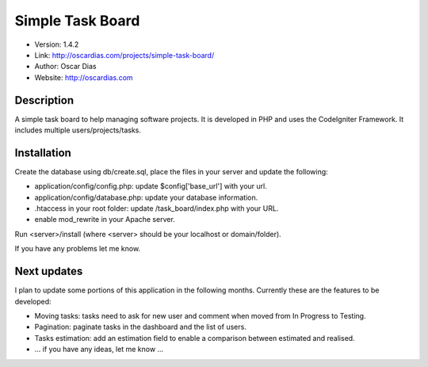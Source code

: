 #################
Simple Task Board
#################

- Version: 1.4.2
- Link: http://oscardias.com/projects/simple-task-board/
- Author: Oscar Dias
- Website: http://oscardias.com

***********
Description
***********

A simple task board to help managing software projects. It is developed in PHP and uses the CodeIgniter Framework.
It includes multiple users/projects/tasks.

************
Installation
************

Create the database using db/create.sql, place the files in your server and update the following:

- application/config/config.php: update $config['base_url'] with your url.
- application/config/database.php: update your database information.
- .htaccess in your root folder: update /task_board/index.php with your URL.
- enable mod_rewrite in your Apache server.

Run <server>/install (where <server> should be your localhost or domain/folder).

If you have any problems let me know.

************
Next updates
************

I plan to update some portions of this application in the following months. Currently these are the features to be developed:

- Moving tasks: tasks need to ask for new user and comment when moved from In Progress to Testing.
- Pagination: paginate tasks in the dashboard and the list of users.
- Tasks estimation: add an estimation field to enable a comparison between estimated and realised.
- ... if you have any ideas, let me know ...
